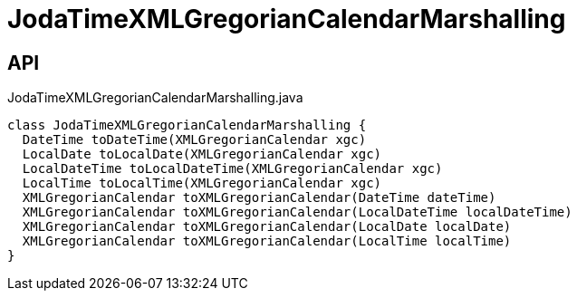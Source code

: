 = JodaTimeXMLGregorianCalendarMarshalling
:Notice: Licensed to the Apache Software Foundation (ASF) under one or more contributor license agreements. See the NOTICE file distributed with this work for additional information regarding copyright ownership. The ASF licenses this file to you under the Apache License, Version 2.0 (the "License"); you may not use this file except in compliance with the License. You may obtain a copy of the License at. http://www.apache.org/licenses/LICENSE-2.0 . Unless required by applicable law or agreed to in writing, software distributed under the License is distributed on an "AS IS" BASIS, WITHOUT WARRANTIES OR  CONDITIONS OF ANY KIND, either express or implied. See the License for the specific language governing permissions and limitations under the License.

== API

[source,java]
.JodaTimeXMLGregorianCalendarMarshalling.java
----
class JodaTimeXMLGregorianCalendarMarshalling {
  DateTime toDateTime(XMLGregorianCalendar xgc)
  LocalDate toLocalDate(XMLGregorianCalendar xgc)
  LocalDateTime toLocalDateTime(XMLGregorianCalendar xgc)
  LocalTime toLocalTime(XMLGregorianCalendar xgc)
  XMLGregorianCalendar toXMLGregorianCalendar(DateTime dateTime)
  XMLGregorianCalendar toXMLGregorianCalendar(LocalDateTime localDateTime)
  XMLGregorianCalendar toXMLGregorianCalendar(LocalDate localDate)
  XMLGregorianCalendar toXMLGregorianCalendar(LocalTime localTime)
}
----

